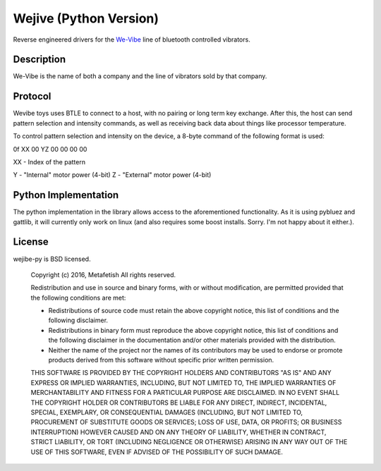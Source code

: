 Wejive (Python Version)
======================

Reverse engineered drivers for the `We-Vibe
<http://www.we-vibe.com>`__ line of bluetooth controlled vibrators.

Description
-----------

We-Vibe is the name of both a company and the line of vibrators sold
by that company. 

Protocol
--------

Wevibe toys uses BTLE to connect to a host, with no pairing or long
term key exchange. After this, the host can send pattern selection and
intensity commands, as well as receiving back data about things like
processor temperature.
  
To control pattern selection and intensity on the device, a 8-byte
command of the following format is used:

0f XX 00 YZ 00 00 00 00

XX - Index of the pattern

Y - "Internal" motor power (4-bit)
Z - "External" motor power (4-bit)

Python Implementation
---------------------

The python implementation in the library allows access to the
aforementioned functionality. As it is using pybluez and gattlib, it
will currently only work on linux (and also requires some boost
installs. Sorry. I'm not happy about it either.).

License
-------

wejibe-py is BSD licensed.

    Copyright (c) 2016, Metafetish
    All rights reserved.
    
    Redistribution and use in source and binary forms, with or without
    modification, are permitted provided that the following conditions are met:
    
    * Redistributions of source code must retain the above copyright notice, this
      list of conditions and the following disclaimer.
    
    * Redistributions in binary form must reproduce the above copyright notice,
      this list of conditions and the following disclaimer in the documentation
      and/or other materials provided with the distribution.
    
    * Neither the name of the project nor the names of its
      contributors may be used to endorse or promote products derived from
      this software without specific prior written permission.
    
    THIS SOFTWARE IS PROVIDED BY THE COPYRIGHT HOLDERS AND CONTRIBUTORS "AS IS"
    AND ANY EXPRESS OR IMPLIED WARRANTIES, INCLUDING, BUT NOT LIMITED TO, THE
    IMPLIED WARRANTIES OF MERCHANTABILITY AND FITNESS FOR A PARTICULAR PURPOSE ARE
    DISCLAIMED. IN NO EVENT SHALL THE COPYRIGHT HOLDER OR CONTRIBUTORS BE LIABLE
    FOR ANY DIRECT, INDIRECT, INCIDENTAL, SPECIAL, EXEMPLARY, OR CONSEQUENTIAL
    DAMAGES (INCLUDING, BUT NOT LIMITED TO, PROCUREMENT OF SUBSTITUTE GOODS OR
    SERVICES; LOSS OF USE, DATA, OR PROFITS; OR BUSINESS INTERRUPTION) HOWEVER
    CAUSED AND ON ANY THEORY OF LIABILITY, WHETHER IN CONTRACT, STRICT LIABILITY,
    OR TORT (INCLUDING NEGLIGENCE OR OTHERWISE) ARISING IN ANY WAY OUT OF THE USE
    OF THIS SOFTWARE, EVEN IF ADVISED OF THE POSSIBILITY OF SUCH DAMAGE.
